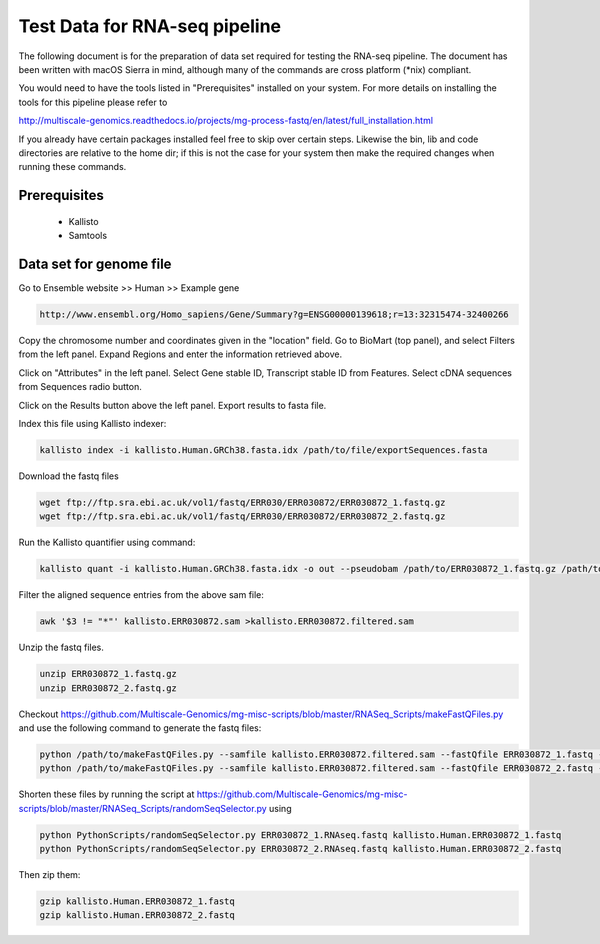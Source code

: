 .. See the NOTICE file distributed with this work for additional information
   regarding copyright ownership.

   Licensed under the Apache License, Version 2.0 (the "License");
   you may not use this file except in compliance with the License.
   You may obtain a copy of the License at

       http://www.apache.org/licenses/LICENSE-2.0

   Unless required by applicable law or agreed to in writing, software
   distributed under the License is distributed on an "AS IS" BASIS,
   WITHOUT WARRANTIES OR CONDITIONS OF ANY KIND, either express or implied.
   See the License for the specific language governing permissions and
   limitations under the License.

Test Data for RNA-seq pipeline
===============================

The following document is for the preparation of data set required for testing
the RNA-seq pipeline. The document has been written with macOS Sierra in mind,
although many of the commands are cross platform (\*nix) compliant.

You would need to have the tools listed in "Prerequisites" installed on your system.
For more details on installing the tools for this pipeline please refer to

http://multiscale-genomics.readthedocs.io/projects/mg-process-fastq/en/latest/full_installation.html

If you already have certain packages installed feel free to skip over certain
steps. Likewise the bin, lib and code directories are relative to the home dir;
if this is not the case for your system then make the required changes when
running these commands.

Prerequisites
-------------

   - Kallisto
   - Samtools

Data set for genome file
------------------------

Go to Ensemble website >> Human >> Example gene

.. code-block:: none

   http://www.ensembl.org/Homo_sapiens/Gene/Summary?g=ENSG00000139618;r=13:32315474-32400266

Copy the chromosome number and coordinates given in the "location" field. Go to
BioMart (top panel), and select Filters from the left panel. Expand Regions and
enter the information retrieved above.

Click on "Attributes" in the left panel. Select Gene stable ID, Transcript
stable ID from Features. Select cDNA sequences from Sequences radio button.

Click on the Results button above the left panel. Export results to fasta file.

Index this file using Kallisto indexer:

.. code-block:: none

   kallisto index -i kallisto.Human.GRCh38.fasta.idx /path/to/file/exportSequences.fasta

Download the fastq files

.. code-block:: none

   wget ftp://ftp.sra.ebi.ac.uk/vol1/fastq/ERR030/ERR030872/ERR030872_1.fastq.gz
   wget ftp://ftp.sra.ebi.ac.uk/vol1/fastq/ERR030/ERR030872/ERR030872_2.fastq.gz

Run the Kallisto quantifier using command:

.. code-block:: none

   kallisto quant -i kallisto.Human.GRCh38.fasta.idx -o out --pseudobam /path/to/ERR030872_1.fastq.gz /path/to/ERR030872_2.fastq.gz  >kallisto.ERR030872.sam

Filter the aligned sequence entries from the above sam file:

.. code-block:: none

   awk '$3 != "*"' kallisto.ERR030872.sam >kallisto.ERR030872.filtered.sam

Unzip the fastq files.

.. code-block:: none

   unzip ERR030872_1.fastq.gz
   unzip ERR030872_2.fastq.gz


Checkout https://github.com/Multiscale-Genomics/mg-misc-scripts/blob/master/RNASeq_Scripts/makeFastQFiles.py  and use the following command to generate the fastq files:

.. code-block:: none

   python /path/to/makeFastQFiles.py --samfile kallisto.ERR030872.filtered.sam --fastQfile ERR030872_1.fastq --pathToOutput /path/to/make/fastqFile/ --fastqOut ERR030872_1.RNAseq.fastq
   python /path/to/makeFastQFiles.py --samfile kallisto.ERR030872.filtered.sam --fastQfile ERR030872_2.fastq --pathToOutput /path/to/make/fastqFile/ --fastqOut ERR030872_2.RNAseq.fastq


Shorten these files by running the script at
https://github.com/Multiscale-Genomics/mg-misc-scripts/blob/master/RNASeq_Scripts/randomSeqSelector.py
using

.. code-block:: none

   python PythonScripts/randomSeqSelector.py ERR030872_1.RNAseq.fastq kallisto.Human.ERR030872_1.fastq
   python PythonScripts/randomSeqSelector.py ERR030872_2.RNAseq.fastq kallisto.Human.ERR030872_2.fastq

Then zip them:

.. code-block:: none

   gzip kallisto.Human.ERR030872_1.fastq
   gzip kallisto.Human.ERR030872_2.fastq
